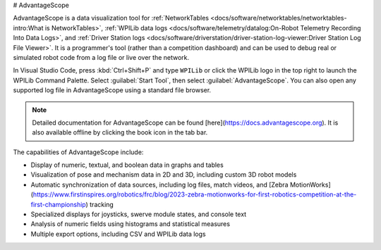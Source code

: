 # AdvantageScope

AdvantageScope is a data visualization tool for :ref:`NetworkTables <docs/software/networktables/networktables-intro:What is NetworkTables>`, :ref:`WPILib data logs <docs/software/telemetry/datalog:On-Robot Telemetry Recording Into Data Logs>`, and :ref:`Driver Station logs <docs/software/driverstation/driver-station-log-viewer:Driver Station Log File Viewer>`. It is a programmer's tool (rather than a competition dashboard) and can be used to debug real or simulated robot code from a log file or live over the network.

In Visual Studio Code, press :kbd:`Ctrl+Shift+P` and type ``WPILib`` or click the WPILib logo in the top right to launch the WPILib Command Palette. Select :guilabel:`Start Tool`, then select :guilabel:`AdvantageScope`. You can also open any supported log file in AdvantageScope using a standard file browser.

.. note:: Detailed documentation for AdvantageScope can be found [here](https://docs.advantagescope.org). It is also available offline by clicking the book icon in the tab bar.

The capabilities of AdvantageScope include:

- Display of numeric, textual, and boolean data in graphs and tables
- Visualization of pose and mechanism data in 2D and 3D, including custom 3D robot models
- Automatic synchronization of data sources, including log files, match videos, and [Zebra MotionWorks](https://www.firstinspires.org/robotics/frc/blog/2023-zebra-motionworks-for-first-robotics-competition-at-the-first-championship) tracking
- Specialized displays for joysticks, swerve module states, and console text
- Analysis of numeric fields using histograms and statistical measures
- Multiple export options, including CSV and WPILib data logs

.. image:: images/advantagescope.png
   :alt: Screenshot of an AdvantageScope window displaying a line graph, a list of fields, and a series of miscellaneous tabs.
